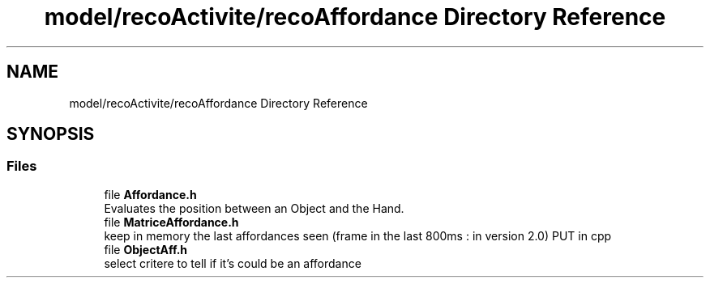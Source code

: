 .TH "model/recoActivite/recoAffordance Directory Reference" 3 "Mon Aug 19 2019" "plan recognition algorithms" \" -*- nroff -*-
.ad l
.nh
.SH NAME
model/recoActivite/recoAffordance Directory Reference
.SH SYNOPSIS
.br
.PP
.SS "Files"

.in +1c
.ti -1c
.RI "file \fBAffordance\&.h\fP"
.br
.RI "Evaluates the position between an Object and the Hand\&. "
.ti -1c
.RI "file \fBMatriceAffordance\&.h\fP"
.br
.RI "keep in memory the last affordances seen (frame in the last 800ms : in version 2\&.0) PUT in cpp "
.ti -1c
.RI "file \fBObjectAff\&.h\fP"
.br
.RI "select critere to tell if it's could be an affordance "
.in -1c
